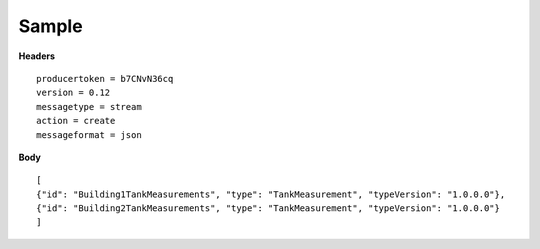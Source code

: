 Sample
^^^^^^

**Headers**

::

	producertoken = b7CNvN36cq
	version = 0.12
	messagetype = stream
	action = create
	messageformat = json

**Body**

::

	[
	{"id": "Building1TankMeasurements", "type": "TankMeasurement", "typeVersion": "1.0.0.0"},
	{"id": "Building2TankMeasurements", "type": "TankMeasurement", "typeVersion": "1.0.0.0"}
	]


